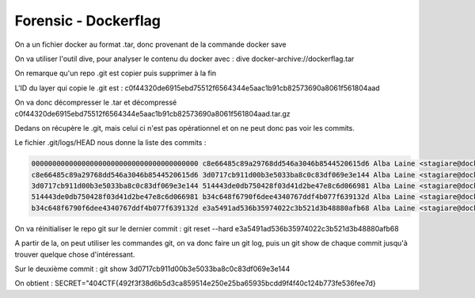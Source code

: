 Forensic - Dockerflag 
=======================

On a un fichier docker au format .tar, donc provenant de la commande docker save

On va utiliser l'outil dive, pour analyser le contenu du docker avec : dive docker-archive://dockerflag.tar 

On remarque qu'un repo .git est copier puis supprimer à la fin 

L'ID du layer qui copie le .git est : c0f44320de6915ebd75512f6564344e5aac1b91cb82573690a8061f561804aad

On va donc décompresser le .tar et décompressé c0f44320de6915ebd75512f6564344e5aac1b91cb82573690a8061f561804aad.tar.gz

Dedans on récupère le .git, mais celui ci n'est pas opérationnel et on ne peut donc pas voir les commits. 

Le fichier .git/logs/HEAD nous donne la liste des commits : 

.. code-block:: console

    0000000000000000000000000000000000000000 c8e66485c89a29768dd546a3046b8544520615d6 Alba Laine <stagiare@docker.flag> 1741022248 +0000    commit (initial): Source code of website
    c8e66485c89a29768dd546a3046b8544520615d6 3d0717cb911d00b3e5033ba8c0c83df069e3e144 Alba Laine <stagiare@docker.flag> 1741022248 +0000    commit: Last commit before week-end !
    3d0717cb911d00b3e5033ba8c0c83df069e3e144 514443de0db750428f03d41d2be47e8c6d066981 Alba Laine <stagiare@docker.flag> 1741022248 +0000    commit: Add static ressources
    514443de0db750428f03d41d2be47e8c6d066981 b34c648f6790f6dee4340767ddf4b077f639132d Alba Laine <stagiare@docker.flag> 1741022248 +0000    commit: Requirements of website
    b34c648f6790f6dee4340767ddf4b077f639132d e3a5491ad536b35974022c3b521d3b48880afb68 Alba Laine <stagiare@docker.flag> 1741022248 +0000    commit: Add HTML website

On va réinitialiser le repo git sur le dernier commit : git reset --hard e3a5491ad536b35974022c3b521d3b48880afb68

A partir de la, on peut utiliser les commandes git, on va donc faire un git log, puis un git show de chaque commit jusqu'à trouver quelque chose d'intéressant.

Sur le deuxième commit : git show 3d0717cb911d00b3e5033ba8c0c83df069e3e144 

On obtient : SECRET="404CTF{492f3f38d6b5d3ca859514e250e25ba65935bcdd9f4f40c124b773fe536fee7d}

